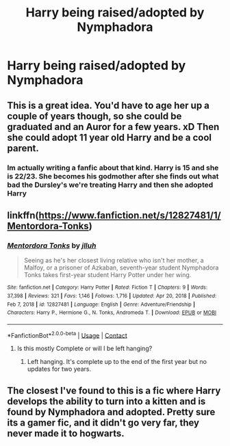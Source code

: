 #+TITLE: Harry being raised/adopted by Nymphadora

* Harry being raised/adopted by Nymphadora
:PROPERTIES:
:Author: esemih0108
:Score: 4
:DateUnix: 1622013935.0
:DateShort: 2021-May-26
:FlairText: Request
:END:

** This is a great idea. You'd have to age her up a couple of years though, so she could be graduated and an Auror for a few years. xD Then she could adopt 11 year old Harry and be a cool parent.
:PROPERTIES:
:Author: Vessynessy
:Score: 12
:DateUnix: 1622017668.0
:DateShort: 2021-May-26
:END:

*** Im actually writing a fanfic about that kind. Harry is 15 and she is 22/23. She becomes his godmother after she finds out what bad the Dursley's we're treating Harry and then she adopted Harry
:PROPERTIES:
:Author: esemih0108
:Score: 3
:DateUnix: 1622043939.0
:DateShort: 2021-May-26
:END:


** linkffn([[https://www.fanfiction.net/s/12827481/1/Mentordora-Tonks]])
:PROPERTIES:
:Author: davidwelch158
:Score: 7
:DateUnix: 1622014680.0
:DateShort: 2021-May-26
:END:

*** [[https://www.fanfiction.net/s/12827481/1/][*/Mentordora Tonks/*]] by [[https://www.fanfiction.net/u/9395907/jlluh][/jlluh/]]

#+begin_quote
  Seeing as he's her closest living relative who isn't her mother, a Malfoy, or a prisoner of Azkaban, seventh-year student Nymphadora Tonks takes first-year student Harry Potter under her wing.
#+end_quote

^{/Site/:} ^{fanfiction.net} ^{*|*} ^{/Category/:} ^{Harry} ^{Potter} ^{*|*} ^{/Rated/:} ^{Fiction} ^{T} ^{*|*} ^{/Chapters/:} ^{9} ^{*|*} ^{/Words/:} ^{37,398} ^{*|*} ^{/Reviews/:} ^{321} ^{*|*} ^{/Favs/:} ^{1,146} ^{*|*} ^{/Follows/:} ^{1,716} ^{*|*} ^{/Updated/:} ^{Apr} ^{20,} ^{2018} ^{*|*} ^{/Published/:} ^{Feb} ^{7,} ^{2018} ^{*|*} ^{/id/:} ^{12827481} ^{*|*} ^{/Language/:} ^{English} ^{*|*} ^{/Genre/:} ^{Adventure/Friendship} ^{*|*} ^{/Characters/:} ^{Harry} ^{P.,} ^{Hermione} ^{G.,} ^{N.} ^{Tonks,} ^{Andromeda} ^{T.} ^{*|*} ^{/Download/:} ^{[[http://www.ff2ebook.com/old/ffn-bot/index.php?id=12827481&source=ff&filetype=epub][EPUB]]} ^{or} ^{[[http://www.ff2ebook.com/old/ffn-bot/index.php?id=12827481&source=ff&filetype=mobi][MOBI]]}

--------------

*FanfictionBot*^{2.0.0-beta} | [[https://github.com/FanfictionBot/reddit-ffn-bot/wiki/Usage][Usage]] | [[https://www.reddit.com/message/compose?to=tusing][Contact]]
:PROPERTIES:
:Author: FanfictionBot
:Score: 3
:DateUnix: 1622014703.0
:DateShort: 2021-May-26
:END:

**** Is this mostly Complete or will I be left hanging?
:PROPERTIES:
:Author: msacook
:Score: 2
:DateUnix: 1622022485.0
:DateShort: 2021-May-26
:END:

***** Left hanging. It's complete up to the end of the first year but no updates for two years.
:PROPERTIES:
:Author: davidwelch158
:Score: 3
:DateUnix: 1622025129.0
:DateShort: 2021-May-26
:END:


** The closest I've found to this is a fic where Harry develops the ability to turn into a kitten and is found by Nymphadora and adopted. Pretty sure its a gamer fic, and it didn't go very far, they never made it to hogwarts.
:PROPERTIES:
:Author: Avardian715
:Score: 1
:DateUnix: 1622065241.0
:DateShort: 2021-May-27
:END:
